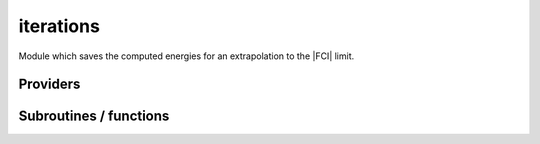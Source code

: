 .. _module_iterations: 
 
.. program:: iterations 
 
.. default-role:: option 
 
==========
iterations
==========

Module which saves the computed energies for an extrapolation to
the |FCI| limit.
 
 
 
Providers 
--------- 
 
.. c:var:: energy_iterations


    File : :file:`iterations/iterations.irp.f`

    .. code:: fortran

        double precision, allocatable	:: energy_iterations	(n_states,N_iter_max)
        double precision, allocatable	:: pt2_iterations	(n_states,N_iter_max)
        double precision, allocatable	:: extrapolated_energy	(N_iter_max,N_states)


    The energy at each iteration for the extrapolations

    Needs:

    .. hlist::
       :columns: 3

       * :c:data:`n_iter_max`
       * :c:data:`n_states`


 
.. c:var:: extrapolated_energy


    File : :file:`iterations/iterations.irp.f`

    .. code:: fortran

        double precision, allocatable	:: energy_iterations	(n_states,N_iter_max)
        double precision, allocatable	:: pt2_iterations	(n_states,N_iter_max)
        double precision, allocatable	:: extrapolated_energy	(N_iter_max,N_states)


    The energy at each iteration for the extrapolations

    Needs:

    .. hlist::
       :columns: 3

       * :c:data:`n_iter_max`
       * :c:data:`n_states`


 
.. c:var:: n_iter


    File : :file:`iterations/iterations.irp.f`

    .. code:: fortran

        integer	:: n_iter	


    Number of CIPSI iterations


 
.. c:var:: n_iter_max


    File : :file:`iterations/iterations.irp.f`

    .. code:: fortran

        integer	:: n_iter_max	


    Max number of iterations for extrapolations

    Needed by:

    .. hlist::
       :columns: 3

       * :c:data:`energy_iterations`

 
.. c:var:: pt2_iterations


    File : :file:`iterations/iterations.irp.f`

    .. code:: fortran

        double precision, allocatable	:: energy_iterations	(n_states,N_iter_max)
        double precision, allocatable	:: pt2_iterations	(n_states,N_iter_max)
        double precision, allocatable	:: extrapolated_energy	(N_iter_max,N_states)


    The energy at each iteration for the extrapolations

    Needs:

    .. hlist::
       :columns: 3

       * :c:data:`n_iter_max`
       * :c:data:`n_states`


 
 
Subroutines / functions 
----------------------- 
 
.. c:function:: increment_n_iter:


    File : :file:`iterations/iterations.irp.f`

    .. code:: fortran

        subroutine increment_n_iter(e, pt2_data)


    Does what is necessary to increment n_iter

    Needs:

    .. hlist::
       :columns: 3

       * :c:data:`energy_iterations`
       * :c:data:`n_det`
       * :c:data:`n_iter`
       * :c:data:`n_iter_max`
       * :c:data:`n_states`

    Called by:

    .. hlist::
       :columns: 3

       * :c:func:`run_cipsi`
       * :c:func:`run_stochastic_cipsi`

    Calls:

    .. hlist::
       :columns: 3

       * :c:func:`extrapolate_data`

 
.. c:function:: print_extrapolated_energy:


    File : :file:`iterations/print_extrapolation.irp.f`

    .. code:: fortran

        subroutine print_extrapolated_energy


    Print the extrapolated energy in the output

    Needs:

    .. hlist::
       :columns: 3

       * :c:data:`energy_iterations`
       * :c:data:`n_det`
       * :c:data:`n_iter`
       * :c:data:`n_states`

    Called by:

    .. hlist::
       :columns: 3

       * :c:func:`run_cipsi`
       * :c:func:`run_stochastic_cipsi`

 
.. c:function:: print_summary:


    File : :file:`iterations/print_summary.irp.f`

    .. code:: fortran

        subroutine print_summary(e_,pt2_data,pt2_data_err,n_det_,n_configuration_,n_st,s2_)


    Print the extrapolated energy in the output

    Needs:

    .. hlist::
       :columns: 3

       * :c:data:`do_pt2`
       * :c:data:`nsomomax`
       * :c:data:`only_expected_s2`
       * :c:data:`s2_eig`

    Called by:

    .. hlist::
       :columns: 3

       * :c:func:`run_cipsi`
       * :c:func:`run_stochastic_cipsi`

 
.. c:function:: print_summary_tc:


    File : :file:`iterations/summary_tc.irp.f`

    .. code:: fortran

        subroutine print_summary_tc(e_,pt2_data,pt2_data_err,n_det_,n_configuration_,n_st,s2_)


    Print the extrapolated energy in the output

    Needs:

    .. hlist::
       :columns: 3

       * :c:data:`do_pt2`
       * :c:data:`nsomomax`
       * :c:data:`only_expected_s2`
       * :c:data:`s2_eig`

